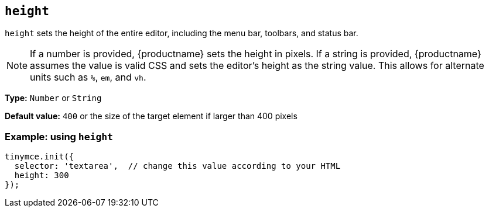 [[height]]
== `+height+`

`+height+` sets the height of the entire editor, including the menu bar, toolbars, and status bar.

NOTE: If a number is provided, {productname} sets the height in pixels. If a string is provided, {productname} assumes the value is valid CSS and sets the editor's height as the string value. This allows for alternate units such as `+%+`, `+em+`, and `+vh+`.

*Type:* `+Number+` or `+String+`

*Default value:* `+400+` or the size of the target element if larger than 400 pixels

=== Example: using `+height+`

[source,js]
----
tinymce.init({
  selector: 'textarea',  // change this value according to your HTML
  height: 300
});
----
